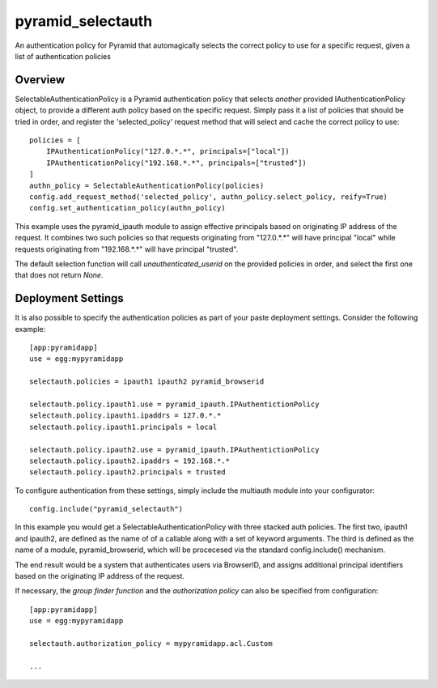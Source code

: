 ==================
pyramid_selectauth
==================

|pypi| |travis|

.. |pypi| image:: https://img.shields.io/pypi/v/pyramid_selectauth.svg
    :target: https://pypi.python.org/pypi/pyramid_selectauth

.. |travis| image:: https://travis-ci.org/OvalMoney/pyramid_selectauth.svg?branch=master
    :target: https://travis-ci.org/OvalMoney/pyramid_selectauth


An authentication policy for Pyramid that automagically selects the
correct policy to use for a specific request, given a list of authentication policies


Overview
========

SelectableAuthenticationPolicy is a Pyramid authentication policy that selects
*another* provided IAuthenticationPolicy object, to provide a different auth policy
based on the specific request.  Simply pass it a list of policies that
should be tried in order, and register the 'selected_policy' request method that
will select and cache the correct policy to use::


    policies = [
        IPAuthenticationPolicy("127.0.*.*", principals=["local"])
        IPAuthenticationPolicy("192.168.*.*", principals=["trusted"])
    ]
    authn_policy = SelectableAuthenticationPolicy(policies)
    config.add_request_method('selected_policy', authn_policy.select_policy, reify=True)
    config.set_authentication_policy(authn_policy)

This example uses the pyramid_ipauth module to assign effective principals
based on originating IP address of the request.  It combines two such
policies so that requests originating from "127.0.*.*" will have principal
"local" while requests originating from "192.168.*.*" will have principal
"trusted".

The default selection function will call *unauthenticated_userid* on the provided
policies in order, and select the first one that does not return `None`.


Deployment Settings
===================

It is also possible to specify the authentication policies as part of your
paste deployment settings.  Consider the following example::

    [app:pyramidapp]
    use = egg:mypyramidapp

    selectauth.policies = ipauth1 ipauth2 pyramid_browserid

    selectauth.policy.ipauth1.use = pyramid_ipauth.IPAuthentictionPolicy
    selectauth.policy.ipauth1.ipaddrs = 127.0.*.*
    selectauth.policy.ipauth1.principals = local

    selectauth.policy.ipauth2.use = pyramid_ipauth.IPAuthentictionPolicy
    selectauth.policy.ipauth2.ipaddrs = 192.168.*.*
    selectauth.policy.ipauth2.principals = trusted

To configure authentication from these settings, simply include the multiauth
module into your configurator::

    config.include("pyramid_selectauth")

In this example you would get a SelectableAuthenticationPolicy with three stacked
auth policies.  The first two, ipauth1 and ipauth2, are defined as the name of
of a callable along with a set of keyword arguments.  The third is defined as
the name of a module, pyramid_browserid, which will be procecesed via the
standard config.include() mechanism.

The end result would be a system that authenticates users via BrowserID, and
assigns additional principal identifiers based on the originating IP address
of the request.

If necessary, the *group finder function* and the *authorization policy* can
also be specified from configuration::

    [app:pyramidapp]
    use = egg:mypyramidapp

    selectauth.authorization_policy = mypyramidapp.acl.Custom

    ...
